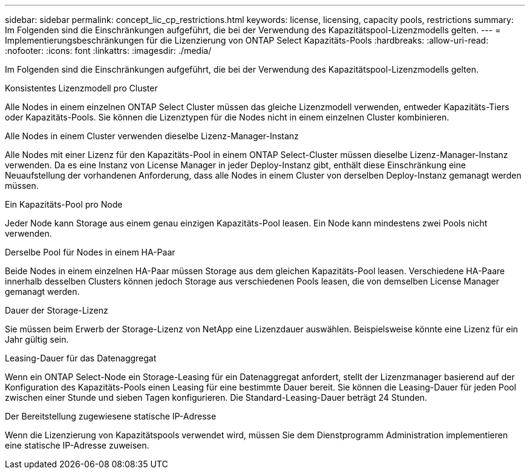 ---
sidebar: sidebar 
permalink: concept_lic_cp_restrictions.html 
keywords: license, licensing, capacity pools, restrictions 
summary: Im Folgenden sind die Einschränkungen aufgeführt, die bei der Verwendung des Kapazitätspool-Lizenzmodells gelten. 
---
= Implementierungsbeschränkungen für die Lizenzierung von ONTAP Select Kapazitäts-Pools
:hardbreaks:
:allow-uri-read: 
:nofooter: 
:icons: font
:linkattrs: 
:imagesdir: ./media/


[role="lead"]
Im Folgenden sind die Einschränkungen aufgeführt, die bei der Verwendung des Kapazitätspool-Lizenzmodells gelten.

.Konsistentes Lizenzmodell pro Cluster
Alle Nodes in einem einzelnen ONTAP Select Cluster müssen das gleiche Lizenzmodell verwenden, entweder Kapazitäts-Tiers oder Kapazitäts-Pools. Sie können die Lizenztypen für die Nodes nicht in einem einzelnen Cluster kombinieren.

.Alle Nodes in einem Cluster verwenden dieselbe Lizenz-Manager-Instanz
Alle Nodes mit einer Lizenz für den Kapazitäts-Pool in einem ONTAP Select-Cluster müssen dieselbe Lizenz-Manager-Instanz verwenden. Da es eine Instanz von License Manager in jeder Deploy-Instanz gibt, enthält diese Einschränkung eine Neuaufstellung der vorhandenen Anforderung, dass alle Nodes in einem Cluster von derselben Deploy-Instanz gemanagt werden müssen.

.Ein Kapazitäts-Pool pro Node
Jeder Node kann Storage aus einem genau einzigen Kapazitäts-Pool leasen. Ein Node kann mindestens zwei Pools nicht verwenden.

.Derselbe Pool für Nodes in einem HA-Paar
Beide Nodes in einem einzelnen HA-Paar müssen Storage aus dem gleichen Kapazitäts-Pool leasen. Verschiedene HA-Paare innerhalb desselben Clusters können jedoch Storage aus verschiedenen Pools leasen, die von demselben License Manager gemanagt werden.

.Dauer der Storage-Lizenz
Sie müssen beim Erwerb der Storage-Lizenz von NetApp eine Lizenzdauer auswählen. Beispielsweise könnte eine Lizenz für ein Jahr gültig sein.

.Leasing-Dauer für das Datenaggregat
Wenn ein ONTAP Select-Node ein Storage-Leasing für ein Datenaggregat anfordert, stellt der Lizenzmanager basierend auf der Konfiguration des Kapazitäts-Pools einen Leasing für eine bestimmte Dauer bereit. Sie können die Leasing-Dauer für jeden Pool zwischen einer Stunde und sieben Tagen konfigurieren. Die Standard-Leasing-Dauer beträgt 24 Stunden.

.Der Bereitstellung zugewiesene statische IP-Adresse
Wenn die Lizenzierung von Kapazitätspools verwendet wird, müssen Sie dem Dienstprogramm Administration implementieren eine statische IP-Adresse zuweisen.
